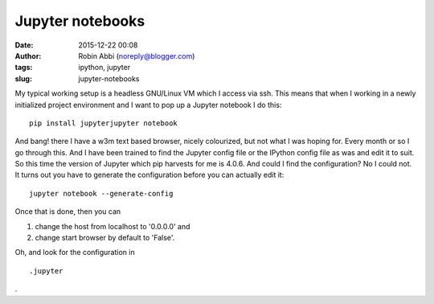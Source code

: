 Jupyter notebooks
#################
:date: 2015-12-22 00:08
:author: Robin Abbi (noreply@blogger.com)
:tags: ipython, jupyter
:slug: jupyter-notebooks

.. raw:: html

   <p>

My typical working setup is a headless GNU/Linux VM which I access via
ssh. This means that when I working in a newly initialized project
environment and I want to pop up a Jupyter notebook I do this:

::

    pip install jupyterjupyter notebook

And bang! there I have a w3m text based browser, nicely colourized,
but not what I was hoping for.
Every month or so I go through this. And I have been trained to find
the Jupyter config file or the IPython config file as was and edit it to
suit.
So this time the version of Jupyter which pip harvests for me is
4.0.6. And could I find the configuration? No I could not.
It turns out you have to generate the configuration before you can
actually edit it:

::

    jupyter notebook --generate-config

Once that is done, then you can

#. change the host from localhost to '0.0.0.0' and
#. change start browser by default to 'False'.

Oh, and look for the configuration in

::

    .jupyter

.

.. raw:: html

   </p>

